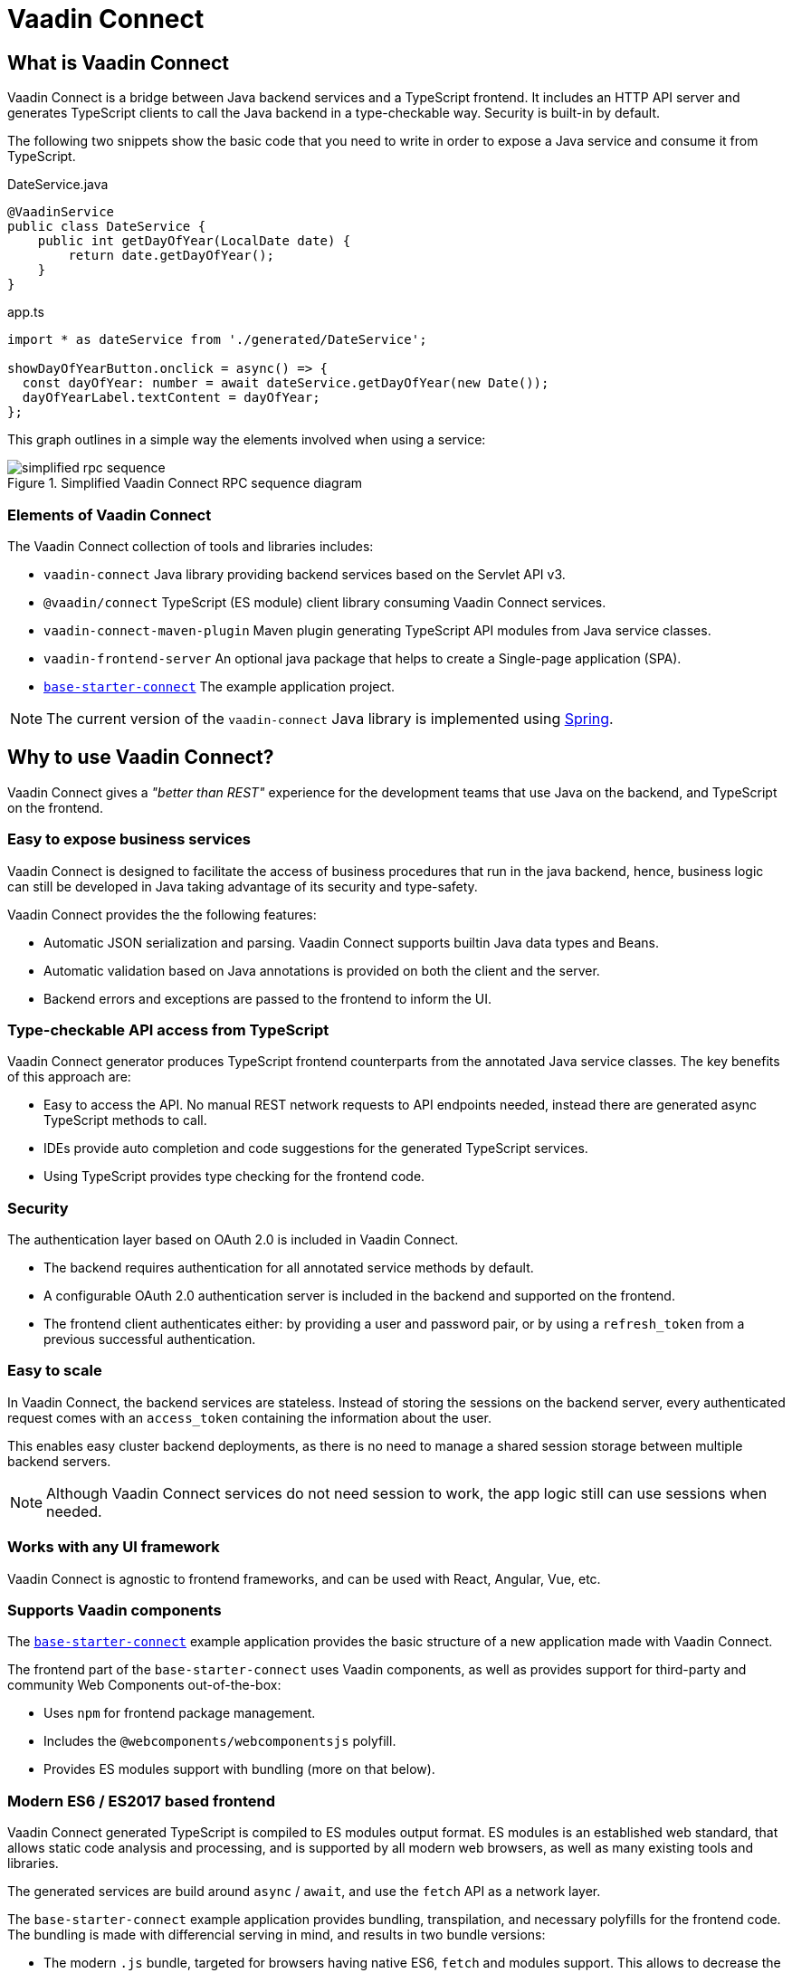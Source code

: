 = Vaadin Connect

== What is Vaadin Connect

Vaadin Connect is a bridge between Java backend services and a TypeScript
frontend. It includes an HTTP API server and generates TypeScript clients to
call the Java backend in a type-checkable way. Security is built-in by default.

The following two snippets show the basic code that you need to write in order to
expose a Java service and consume it from TypeScript.

[source,java]
.DateService.java
----
@VaadinService
public class DateService {
    public int getDayOfYear(LocalDate date) {
        return date.getDayOfYear();
    }
}
----

[source,typescript]
.app.ts
----
import * as dateService from './generated/DateService';

showDayOfYearButton.onclick = async() => {
  const dayOfYear: number = await dateService.getDayOfYear(new Date());
  dayOfYearLabel.textContent = dayOfYear;
};

----

This graph outlines in a simple way the elements involved when using a service:

.Simplified Vaadin Connect RPC sequence diagram
image::doc/simplified-rpc-sequence.svg[opts=inline]

=== Elements of Vaadin Connect

The Vaadin Connect collection of tools and libraries includes:

- `vaadin-connect` Java library providing backend services based on the Servlet
  API v3.
- `@vaadin/connect` TypeScript (ES module) client library consuming Vaadin
  Connect services.
- `vaadin-connect-maven-plugin` Maven plugin generating TypeScript API modules
  from Java service classes.
- `vaadin-frontend-server` An optional java package that helps to create a Single-page application (SPA).
- `https://github.com/vaadin/base-starter-connect[base-starter-connect]` The example application project.

[NOTE]
The current version of the `vaadin-connect` Java library is implemented using link:https://spring.io/projects/spring-framework[Spring].

== Why to use Vaadin Connect?

Vaadin Connect gives a _"better than REST"_ experience for the development teams
that use Java on the backend, and TypeScript on the frontend.

=== Easy to expose business services

Vaadin Connect is designed to facilitate the access of business procedures that run in
the java backend, hence, business logic can still be developed in Java taking advantage
of its security and type-safety.

Vaadin Connect provides the the following features:

- Automatic JSON serialization and parsing. Vaadin Connect supports builtin Java
  data types and Beans.
- Automatic validation based on Java annotations is provided on both the client
  and the server.
- Backend errors and exceptions are passed to the frontend to inform the UI.

=== Type-checkable API access from TypeScript

Vaadin Connect generator produces TypeScript frontend counterparts from the annotated
Java service classes. The key benefits of this approach are:

- Easy to access the API. No manual REST network requests to API endpoints needed, instead
  there are generated async TypeScript methods to call.
- IDEs provide auto completion and code suggestions for the generated TypeScript services.
- Using TypeScript provides type checking for the frontend code.

=== Security

The authentication layer based on OAuth 2.0 is included in Vaadin Connect.

- The backend requires authentication for all annotated service methods by
  default.
- A configurable OAuth 2.0 authentication server is included in the backend and
  supported on the frontend.
- The frontend client authenticates either: by providing a user and password pair,
  or by using a `refresh_token` from a previous successful authentication.

=== Easy to scale

In Vaadin Connect, the backend services are stateless. Instead of storing the
sessions on the backend server, every authenticated request comes with an
`access_token` containing the information about the user.

This enables easy cluster backend deployments, as there is no need to manage a
shared session storage between multiple backend servers.

NOTE: Although Vaadin Connect services do not need session to work, the app
logic still can use sessions when needed.

=== Works with any UI framework

Vaadin Connect is agnostic to frontend frameworks, and can be used with React,
Angular, Vue, etc.

=== Supports Vaadin components

The link:https://github.com/vaadin/base-starter-connect[`base-starter-connect`]
example application provides the basic structure of a new application made with
Vaadin Connect.

The frontend part of the `base-starter-connect` uses Vaadin components, as well
as provides support for third-party and community Web Components out-of-the-box:

- Uses `npm` for frontend package management.
- Includes the `@webcomponents/webcomponentsjs` polyfill.
- Provides ES modules support with bundling (more on that below).

=== Modern ES6 / ES2017 based frontend

Vaadin Connect generated TypeScript is compiled to ES modules output format.
ES modules is an established web standard, that allows static code analysis
and processing, and is supported by all modern web browsers, as well as many
existing tools and libraries.

The generated services are build around `async` / `await`, and use the `fetch` API
as a network layer.

The `base-starter-connect` example application provides bundling, transpilation,
and necessary polyfills for the frontend code. The bundling is made with
differencial serving in mind, and results in two bundle versions:

- The modern `.js` bundle, targeted for browsers having native ES6, `fetch` and
  modules support. This allows to decrease the bundle size for modern web
  browsers by excluding unnecessary polyfills and using a more concise syntax.
- The legacy `.es5.js` bundle with all the classes transpiled to ES5, and all
  the polyfills included. This enables browser support down to IE 11.


=== Next Steps

- <<doc/getting-started#,Check the short Getting Started Tutorial>>
- https://github.com/vaadin/base-starter-connect[Try out a Starter project]

